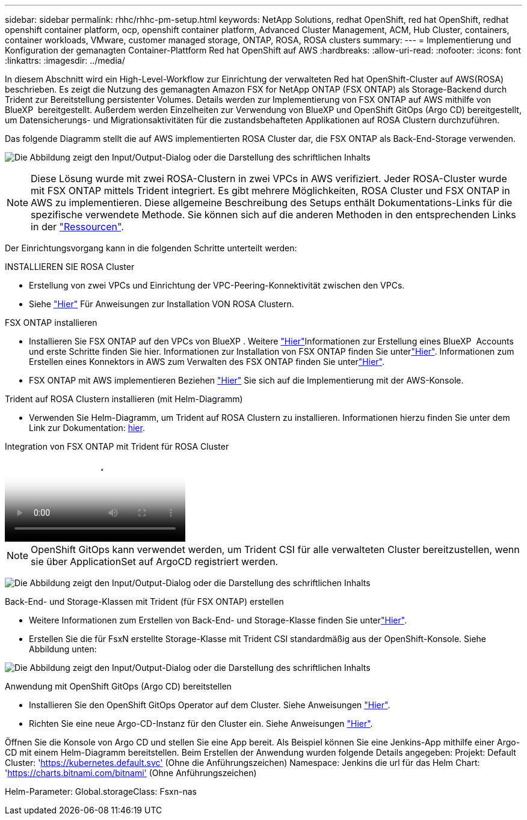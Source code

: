 ---
sidebar: sidebar 
permalink: rhhc/rhhc-pm-setup.html 
keywords: NetApp Solutions, redhat OpenShift, red hat OpenShift, redhat openshift container platform, ocp, openshift container platform, Advanced Cluster Management, ACM, Hub Cluster, containers, container workloads, VMware, customer managed storage, ONTAP, ROSA, ROSA clusters 
summary:  
---
= Implementierung und Konfiguration der gemanagten Container-Plattform Red hat OpenShift auf AWS
:hardbreaks:
:allow-uri-read: 
:nofooter: 
:icons: font
:linkattrs: 
:imagesdir: ../media/


[role="lead"]
In diesem Abschnitt wird ein High-Level-Workflow zur Einrichtung der verwalteten Red hat OpenShift-Cluster auf AWS(ROSA) beschrieben. Es zeigt die Nutzung des gemanagten Amazon FSX for NetApp ONTAP (FSX ONTAP) als Storage-Backend durch Trident zur Bereitstellung persistenter Volumes. Details werden zur Implementierung von FSX ONTAP auf AWS mithilfe von BlueXP  bereitgestellt. Außerdem werden Einzelheiten zur Verwendung von BlueXP und OpenShift GitOps (Argo CD) bereitgestellt, um Datensicherungs- und Migrationsaktivitäten für die zustandsbehafteten Applikationen auf ROSA Clustern durchzuführen.

Das folgende Diagramm stellt die auf AWS implementierten ROSA Cluster dar, die FSX ONTAP als Back-End-Storage verwenden.

image:rhhc-rosa-with-fsxn.png["Die Abbildung zeigt den Input/Output-Dialog oder die Darstellung des schriftlichen Inhalts"]


NOTE: Diese Lösung wurde mit zwei ROSA-Clustern in zwei VPCs in AWS verifiziert. Jeder ROSA-Cluster wurde mit FSX ONTAP mittels Trident integriert. Es gibt mehrere Möglichkeiten, ROSA Cluster und FSX ONTAP in AWS zu implementieren. Diese allgemeine Beschreibung des Setups enthält Dokumentations-Links für die spezifische verwendete Methode. Sie können sich auf die anderen Methoden in den entsprechenden Links in der link:rhhc-resources.html["Ressourcen"].

Der Einrichtungsvorgang kann in die folgenden Schritte unterteilt werden:

.INSTALLIEREN SIE ROSA Cluster
* Erstellung von zwei VPCs und Einrichtung der VPC-Peering-Konnektivität zwischen den VPCs.
* Siehe link:https://docs.openshift.com/rosa/welcome/index.html["Hier"] Für Anweisungen zur Installation VON ROSA Clustern.


.FSX ONTAP installieren
* Installieren Sie FSX ONTAP auf den VPCs von BlueXP . Weitere link:https://docs.netapp.com/us-en/cloud-manager-setup-admin/index.html["Hier"]Informationen zur Erstellung eines BlueXP  Accounts und erste Schritte finden Sie hier. Informationen zur Installation von FSX ONTAP finden Sie unterlink:https://docs.netapp.com/us-en/cloud-manager-fsx-ontap/index.html["Hier"]. Informationen zum Erstellen eines Konnektors in AWS zum Verwalten des FSX ONTAP finden Sie unterlink:https://docs.netapp.com/us-en/cloud-manager-setup-admin/index.html["Hier"].
* FSX ONTAP mit AWS implementieren Beziehen link:https://docs.aws.amazon.com/fsx/latest/ONTAPGuide/getting-started-step1.html["Hier"] Sie sich auf die Implementierung mit der AWS-Konsole.


.Trident auf ROSA Clustern installieren (mit Helm-Diagramm)
* Verwenden Sie Helm-Diagramm, um Trident auf ROSA Clustern zu installieren. Informationen hierzu finden Sie unter dem Link zur Dokumentation: https://docs.NetApp.com/US-en/Trident/Trident-get-started/kubernetes-deploy-Helm.HTML[hier].


.Integration von FSX ONTAP mit Trident für ROSA Cluster
video::621ae20d-7567-4bbf-809d-b01200fa7a68[panopto]

NOTE: OpenShift GitOps kann verwendet werden, um Trident CSI für alle verwalteten Cluster bereitzustellen, wenn sie über ApplicationSet auf ArgoCD registriert werden.

image:rhhc-trident-helm.png["Die Abbildung zeigt den Input/Output-Dialog oder die Darstellung des schriftlichen Inhalts"]

.Back-End- und Storage-Klassen mit Trident (für FSX ONTAP) erstellen
* Weitere Informationen zum Erstellen von Back-End- und Storage-Klasse finden Sie unterlink:https://docs.netapp.com/us-en/trident/trident-use/backends.html["Hier"].
* Erstellen Sie die für FsxN erstellte Storage-Klasse mit Trident CSI standardmäßig aus der OpenShift-Konsole. Siehe Abbildung unten:


image:rhhc-default-storage-class.png["Die Abbildung zeigt den Input/Output-Dialog oder die Darstellung des schriftlichen Inhalts"]

.Anwendung mit OpenShift GitOps (Argo CD) bereitstellen
* Installieren Sie den OpenShift GitOps Operator auf dem Cluster. Siehe Anweisungen link:https://docs.openshift.com/container-platform/4.10/cicd/gitops/installing-openshift-gitops.html["Hier"].
* Richten Sie eine neue Argo-CD-Instanz für den Cluster ein. Siehe Anweisungen link:https://docs.openshift.com/container-platform/4.10/cicd/gitops/setting-up-argocd-instance.html["Hier"].


Öffnen Sie die Konsole von Argo CD und stellen Sie eine App bereit. Als Beispiel können Sie eine Jenkins-App mithilfe einer Argo-CD mit einem Helm-Diagramm bereitstellen. Beim Erstellen der Anwendung wurden folgende Details angegeben: Projekt: Default Cluster: 'https://kubernetes.default.svc'[] (Ohne die Anführungszeichen) Namespace: Jenkins die url für das Helm Chart: 'https://charts.bitnami.com/bitnami'[] (Ohne Anführungszeichen)

Helm-Parameter: Global.storageClass: Fsxn-nas
